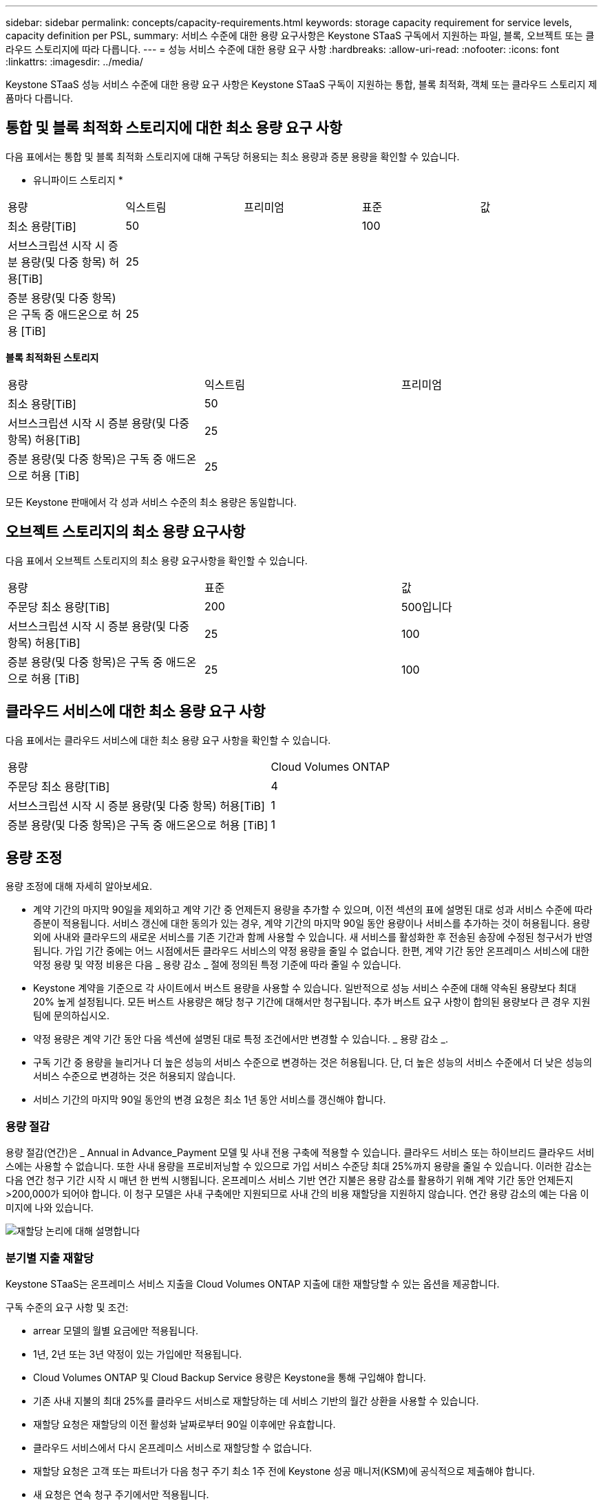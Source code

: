 ---
sidebar: sidebar 
permalink: concepts/capacity-requirements.html 
keywords: storage capacity requirement for service levels, capacity definition per PSL, 
summary: 서비스 수준에 대한 용량 요구사항은 Keystone STaaS 구독에서 지원하는 파일, 블록, 오브젝트 또는 클라우드 스토리지에 따라 다릅니다. 
---
= 성능 서비스 수준에 대한 용량 요구 사항
:hardbreaks:
:allow-uri-read: 
:nofooter: 
:icons: font
:linkattrs: 
:imagesdir: ../media/


[role="lead"]
Keystone STaaS 성능 서비스 수준에 대한 용량 요구 사항은 Keystone STaaS 구독이 지원하는 통합, 블록 최적화, 객체 또는 클라우드 스토리지 제품마다 다릅니다.



== 통합 및 블록 최적화 스토리지에 대한 최소 용량 요구 사항

다음 표에서는 통합 및 블록 최적화 스토리지에 대해 구독당 허용되는 최소 용량과 증분 용량을 확인할 수 있습니다.

* 유니파이드 스토리지 *

|===


| 용량 | 익스트림 | 프리미엄 | 표준 | 값 


 a| 
최소 용량[TiB]
2+| 50 2+| 100 


 a| 
서브스크립션 시작 시 증분 용량(및 다중 항목) 허용[TiB]
4+| 25 


 a| 
증분 용량(및 다중 항목)은 구독 중 애드온으로 허용 [TiB]
4+| 25 
|===
*블록 최적화된 스토리지*

|===


| 용량 | 익스트림 | 프리미엄 


 a| 
최소 용량[TiB]
2+| 50 


 a| 
서브스크립션 시작 시 증분 용량(및 다중 항목) 허용[TiB]
2+| 25 


 a| 
증분 용량(및 다중 항목)은 구독 중 애드온으로 허용 [TiB]
2+| 25 
|===
모든 Keystone 판매에서 각 성과 서비스 수준의 최소 용량은 동일합니다.



== 오브젝트 스토리지의 최소 용량 요구사항

다음 표에서 오브젝트 스토리지의 최소 용량 요구사항을 확인할 수 있습니다.

|===


| 용량 | 표준 | 값 


 a| 
주문당 최소 용량[TiB]
| 200 | 500입니다 


 a| 
서브스크립션 시작 시 증분 용량(및 다중 항목) 허용[TiB]
| 25 | 100 


 a| 
증분 용량(및 다중 항목)은 구독 중 애드온으로 허용 [TiB]
| 25 | 100 
|===


== 클라우드 서비스에 대한 최소 용량 요구 사항

다음 표에서는 클라우드 서비스에 대한 최소 용량 요구 사항을 확인할 수 있습니다.

|===


| 용량 | Cloud Volumes ONTAP 


 a| 
주문당 최소 용량[TiB]
| 4 


 a| 
서브스크립션 시작 시 증분 용량(및 다중 항목) 허용[TiB]
| 1 


 a| 
증분 용량(및 다중 항목)은 구독 중 애드온으로 허용 [TiB]
| 1 
|===


== 용량 조정

용량 조정에 대해 자세히 알아보세요.

* 계약 기간의 마지막 90일을 제외하고 계약 기간 중 언제든지 용량을 추가할 수 있으며, 이전 섹션의 표에 설명된 대로 성과 서비스 수준에 따라 증분이 적용됩니다. 서비스 갱신에 대한 동의가 있는 경우, 계약 기간의 마지막 90일 동안 용량이나 서비스를 추가하는 것이 허용됩니다. 용량 외에 사내와 클라우드의 새로운 서비스를 기존 기간과 함께 사용할 수 있습니다. 새 서비스를 활성화한 후 전송된 송장에 수정된 청구서가 반영됩니다. 가입 기간 중에는 어느 시점에서든 클라우드 서비스의 약정 용량을 줄일 수 없습니다. 한편, 계약 기간 동안 온프레미스 서비스에 대한 약정 용량 및 약정 비용은 다음 _ 용량 감소 _ 절에 정의된 특정 기준에 따라 줄일 수 있습니다.
* Keystone 계약을 기준으로 각 사이트에서 버스트 용량을 사용할 수 있습니다. 일반적으로 성능 서비스 수준에 대해 약속된 용량보다 최대 20% 높게 설정됩니다. 모든 버스트 사용량은 해당 청구 기간에 대해서만 청구됩니다. 추가 버스트 요구 사항이 합의된 용량보다 큰 경우 지원 팀에 문의하십시오.
* 약정 용량은 계약 기간 동안 다음 섹션에 설명된 대로 특정 조건에서만 변경할 수 있습니다. _ 용량 감소 _.
* 구독 기간 중 용량을 늘리거나 더 높은 성능의 서비스 수준으로 변경하는 것은 허용됩니다. 단, 더 높은 성능의 서비스 수준에서 더 낮은 성능의 서비스 수준으로 변경하는 것은 허용되지 않습니다.
* 서비스 기간의 마지막 90일 동안의 변경 요청은 최소 1년 동안 서비스를 갱신해야 합니다.




=== 용량 절감

용량 절감(연간)은 _ Annual in Advance_Payment 모델 및 사내 전용 구축에 적용할 수 있습니다. 클라우드 서비스 또는 하이브리드 클라우드 서비스에는 사용할 수 없습니다. 또한 사내 용량을 프로비저닝할 수 있으므로 가입 서비스 수준당 최대 25%까지 용량을 줄일 수 있습니다. 이러한 감소는 다음 연간 청구 기간 시작 시 매년 한 번씩 시행됩니다. 온프레미스 서비스 기반 연간 지불은 용량 감소를 활용하기 위해 계약 기간 동안 언제든지 >200,000가 되어야 합니다. 이 청구 모델은 사내 구축에만 지원되므로 사내 간의 비용 재할당을 지원하지 않습니다. 연간 용량 감소의 예는 다음 이미지에 나와 있습니다.

image:reallocation.png["재할당 논리에 대해 설명합니다"]



=== 분기별 지출 재할당

Keystone STaaS는 온프레미스 서비스 지출을 Cloud Volumes ONTAP 지출에 대한 재할당할 수 있는 옵션을 제공합니다.

구독 수준의 요구 사항 및 조건:

* arrear 모델의 월별 요금에만 적용됩니다.
* 1년, 2년 또는 3년 약정이 있는 가입에만 적용됩니다.
* Cloud Volumes ONTAP 및 Cloud Backup Service 용량은 Keystone을 통해 구입해야 합니다.
* 기존 사내 지불의 최대 25%를 클라우드 서비스로 재할당하는 데 서비스 기반의 월간 상환을 사용할 수 있습니다.
* 재할당 요청은 재할당의 이전 활성화 날짜로부터 90일 이후에만 유효합니다.
* 클라우드 서비스에서 다시 온프레미스 서비스로 재할당할 수 없습니다.
* 재할당 요청은 고객 또는 파트너가 다음 청구 주기 최소 1주 전에 Keystone 성공 매니저(KSM)에 공식적으로 제출해야 합니다.
* 새 요청은 연속 청구 주기에서만 적용됩니다.


구독한 파일, 블록 또는 개체 스토리지 성능 서비스 수준에 대한 비용의 일부를 하이브리드 클라우드 스토리지 서비스에 할당할 수 있습니다. 연간 계약 금액(ACV)의 최대 25%를 Cloud Volumes ONTAP 기본 및 Cloud Volumes ONTAP 보조 서비스에 분기별로 재할당할 수 있습니다.

image:reallocation.png["재할당 논리에 대해 설명합니다"]

이 표에는 비용 재할당의 작동 방식을 보여 주는 샘플 값 집합이 나와 있습니다. 이 예에서는 `$5000` 월별 지출부터 하이브리드 클라우드 스토리지 서비스로 재할당됩니다.

|===


| * 할당 전 * | * 용량(TiB) * | * 월별 지정 경비 * 


| 익스트림 | 125입니다 | 37,376입니다 


| * 재할당 후 * | * 용량(TiB) * | * 월별 지정 경비 * 


| 익스트림 | 108 | 37,376입니다 


| Cloud Volumes ONTAP | 47 | 5,000개 


|  |  | 37,376입니다 
|===
감소량은 Extreme 성능 서비스 수준에 할당된 용량의 (125-108) = 17TiB입니다. 지출 재할당 시 할당된 하이브리드 클라우드 스토리지는 17TiB가 아니라 5000달러와 같은 용량입니다. 이 예시에서는 5,000달러로 Extreme 성능 서비스 수준에 대해 17TiB의 온프레미스 스토리지 용량과 Cloud Volumes ONTAP 성능 서비스 수준에 대해 47TiB의 하이브리드 클라우드 용량을 얻을 수 있습니다. 따라서 재할당은 용량이 아닌 지출과 관련해서 이루어집니다.

온프레미스 서비스의 비용을 클라우드 서비스로 재할당하려면 Keystone Success Manager(KSM)에 문의하십시오.
